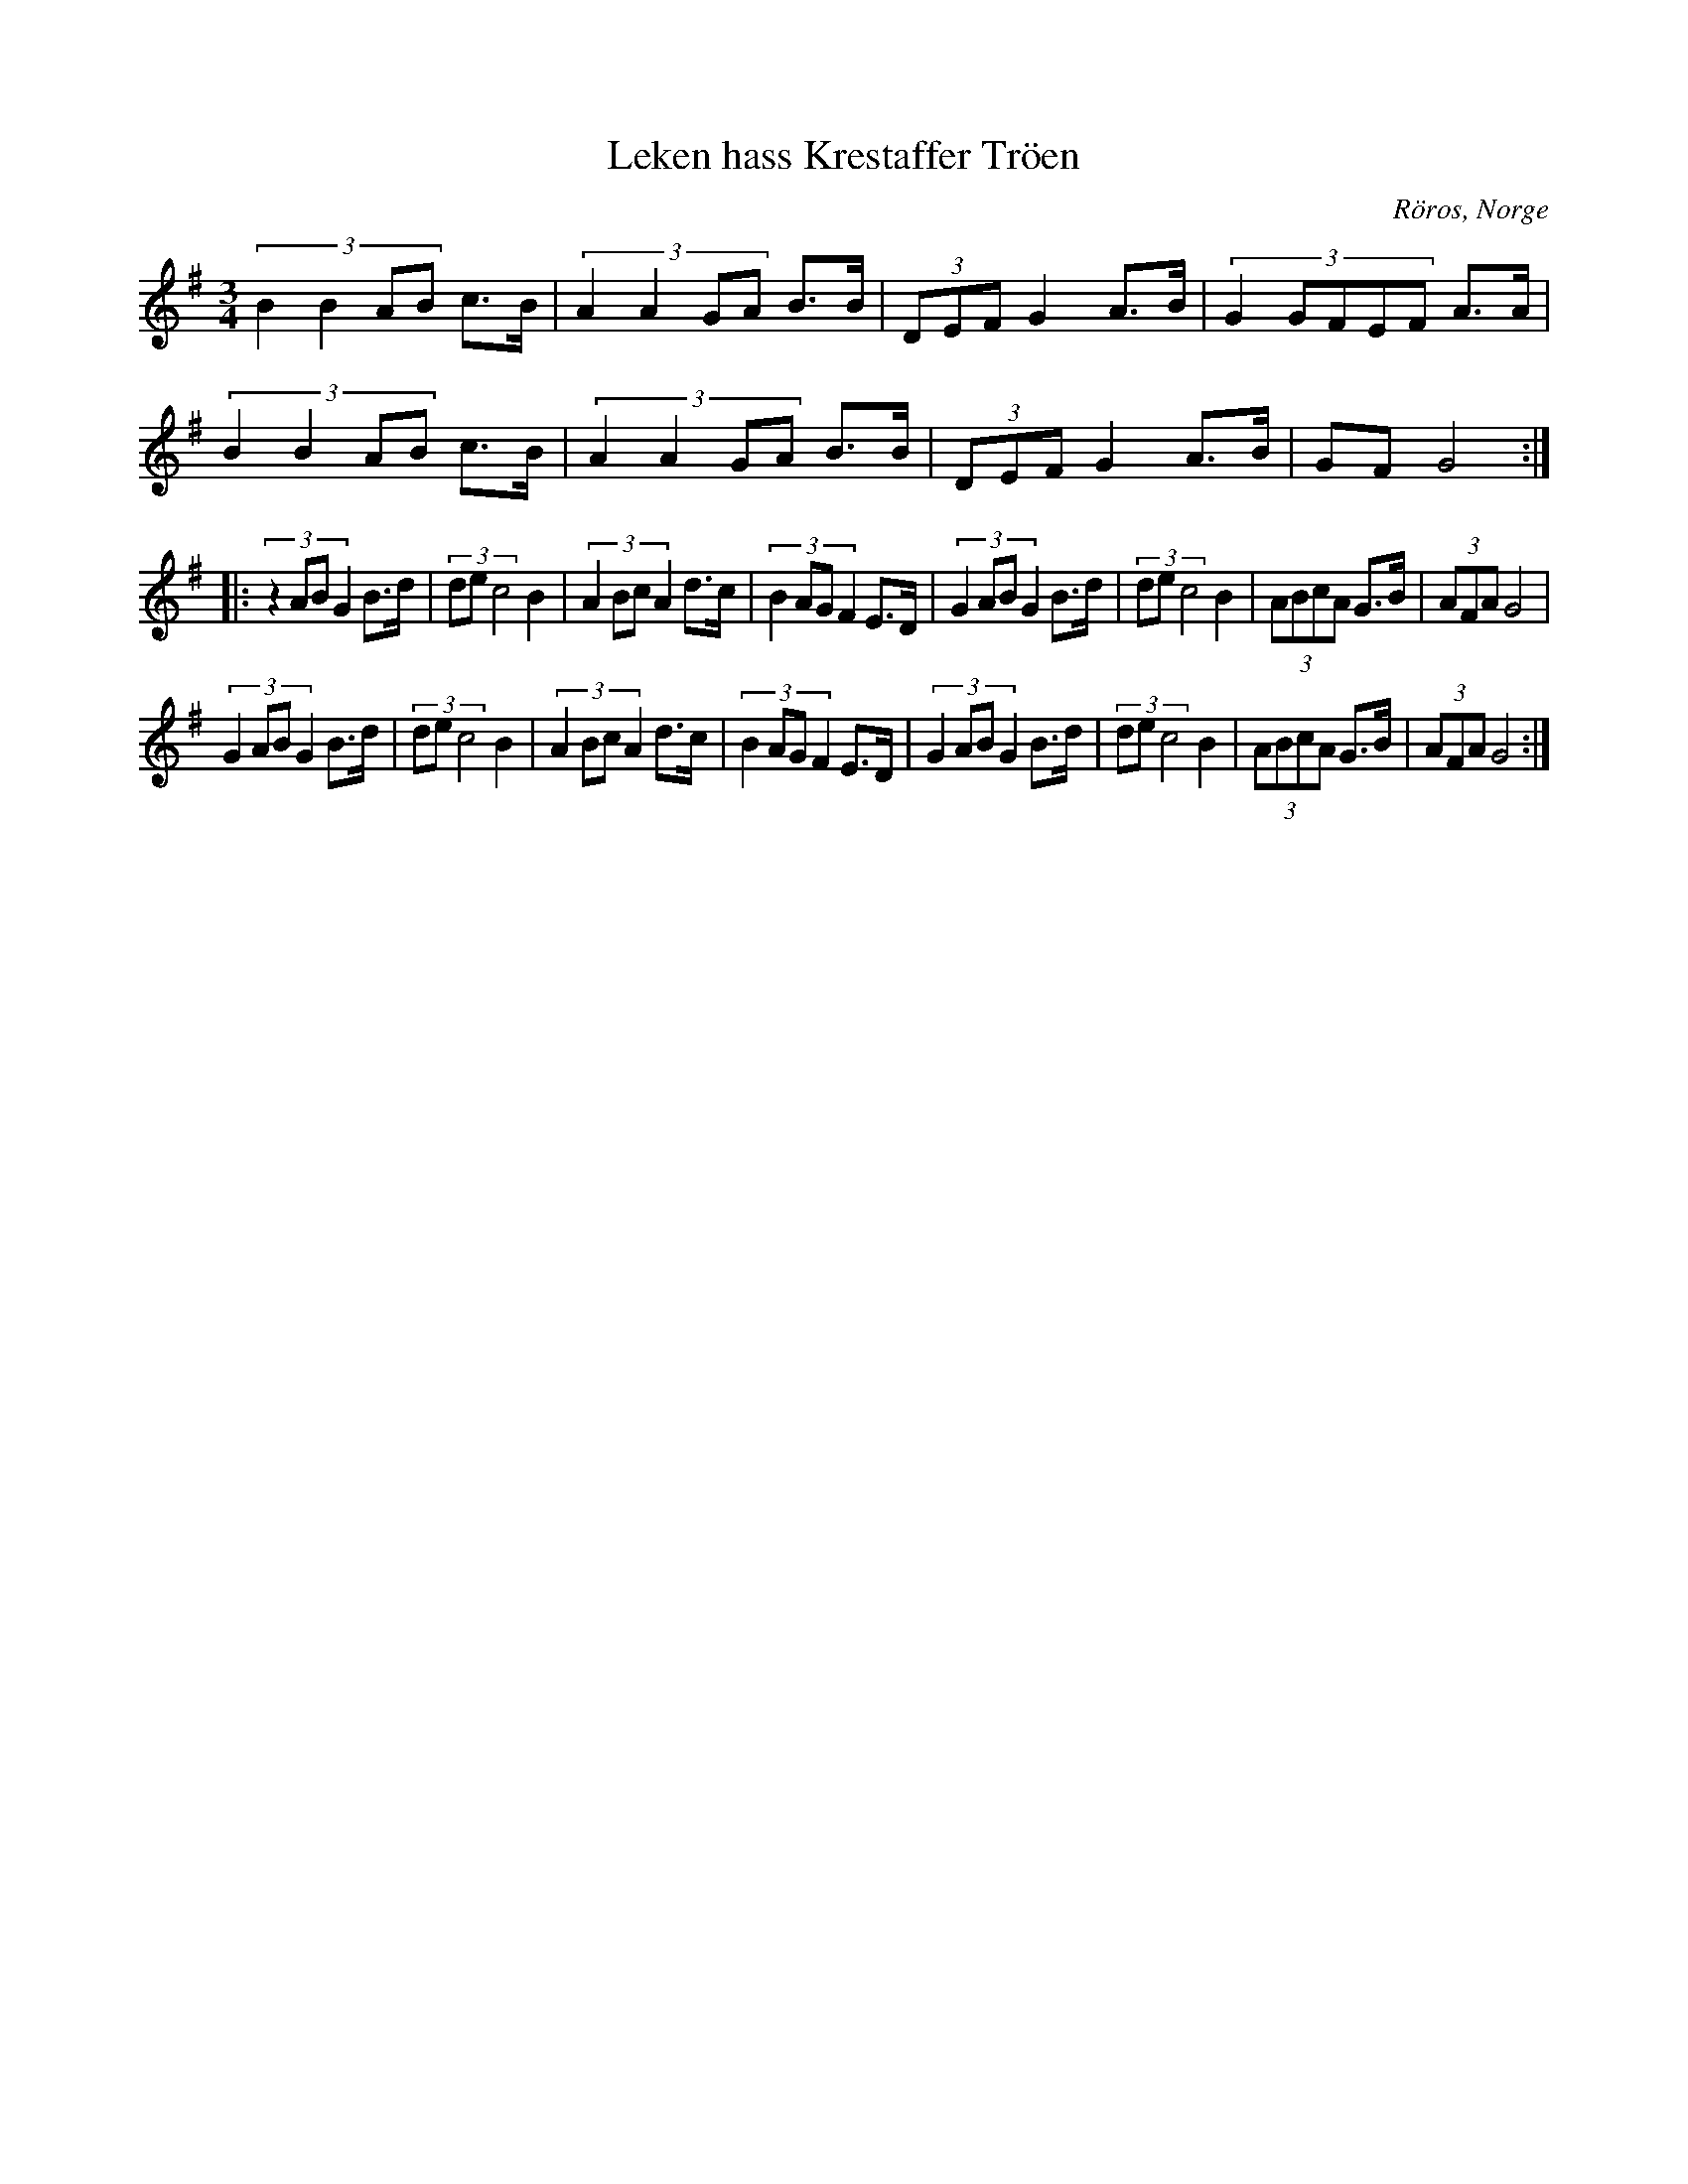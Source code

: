 %%abc-charset utf-8

X:1
T:Leken hass Krestaffer Tröen
R:Rörospols
Z:2007-09-06
O:Röros, Norge
N:Det finns fler låtar från [[!Norge]]
M:3/4
L:1/8
K:G
(3:2:4B2B2AB c3/2B/2|(3:2:4A2A2GA B3/2B/2|(3DEF G2 A3/2B/2|(3:2:5G2GFEF A3/2A/2|
(3:2:4B2B2AB c3/2B/2|(3:2:4A2A2GA B3/2B/2|(3DEF G2 A3/2B/2|GF G4:|:
(3:2:4z2ABG2 B3/2d/2|(3dec4 B2|(3:2:4A2BcA2 d3/2c/2|(3:2:4B2AGF2 E3/2D/2|(3:2:4G2ABG2 B3/2d/2|(3dec4 B2|(3:2:4ABcA G3/2B/2|(3AFA G4|
(3:2:4G2ABG2 B3/2d/2|(3dec4 B2|(3:2:4A2BcA2 d3/2c/2|(3:2:4B2AGF2 E3/2D/2|(3:2:4G2ABG2 B3/2d/2|(3dec4 B2|(3:2:4ABcA G3/2B/2|(3AFA G4:|

